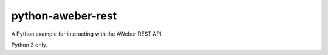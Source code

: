 python-aweber-rest
##################

A Python example for interacting with the AWeber REST API.

Python 3 only.
